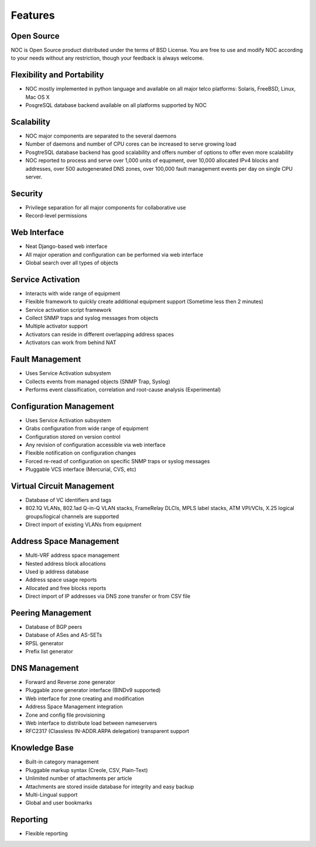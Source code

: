 ********
Features
********

Open Source
===========
NOC is Open Source product distributed under the terms of BSD License. You are free to use
and modify NOC according to your needs without any restriction, though your feedback is
always welcome.

Flexibility and Portability
===========================

* NOC mostly implemented in python language and available on all major telco platforms: Solaris, FreeBSD, Linux, Mac OS X
* PosgreSQL database backend available on all platforms supported by NOC

Scalability
===========

* NOC major components are separated to the several daemons
* Number of daemons and number of CPU cores can be increased to serve growing load
* PosgtreSQL database backend has good scalability and offers number of options to offer even more scalability
* NOC reported to process and serve over 1,000 units of equpment, over 10,000 allocated IPv4 blocks and addresses, over 500 autogenerated DNS zones, over 100,000 fault management events per day on single CPU server.

Security
========

* Privilege separation for all major components for collaborative use
* Record-level permissions

Web Interface
=============

* Neat Django-based web interface
* All major operation and configuration can be performed via web interface
* Global search over all types of objects

Service Activation
==================

* Interacts with wide range of equipment
* Flexible framework to quickly create additional equipment support (Sometime less then 2 minutes)
* Service activation script framework
* Collect SNMP traps and syslog messages from objects
* Multiple activator support
* Activators can reside in different overlapping address spaces
* Activators can work from behind NAT

Fault Management
================

* Uses Service Activation subsystem
* Collects events from managed objects (SNMP Trap, Syslog)
* Performs event classification, correlation and root-cause analysis (Experimental)

Configuration Management
========================

* Uses Service Activation subsystem
* Grabs configuration from wide range of equipment
* Configuration stored on version control
* Any revision of configuration accessible via web interface
* Flexible notification on configuration changes
* Forced re-read of configuration on specific SNMP traps or syslog messages
* Pluggable VCS interface (Mercurial, CVS, etc)

Virtual Circuit Management
==========================

* Database of VC identifiers and tags
* 802.1Q VLANs, 802.1ad Q-in-Q VLAN stacks, FrameRelay DLCIs, MPLS label stacks, ATM VPI/VCIs, X.25 logical groups/logical channels are supported
* Direct import of existing VLANs from equipment

Address Space Management
========================

* Multi-VRF address space management
* Nested address block allocations
* Used ip address database
* Address space usage reports
* Allocated and free blocks reports
* Direct import of IP addresses via DNS zone transfer or from CSV file

Peering Management
==================

* Database of BGP peers
* Database of ASes and AS-SETs
* RPSL generator
* Prefix list generator

DNS Management
==============

* Forward and Reverse zone generator
* Pluggable zone generator interface (BINDv9 supported)
* Web interface for zone creating and modification
* Address Space Management integration
* Zone and config file provisioning
* Web interface to distribute load between nameservers
* RFC2317 (Classless IN-ADDR.ARPA delegation) transparent support

Knowledge Base
==============

* Built-in category management
* Pluggable markup syntax (Creole, CSV, Plain-Text)
* Unlimited number of attachments per article
* Attachments are stored inside database for integrity and easy backup
* Multi-Lingual support
* Global and user bookmarks

Reporting
=========

* Flexible reporting
